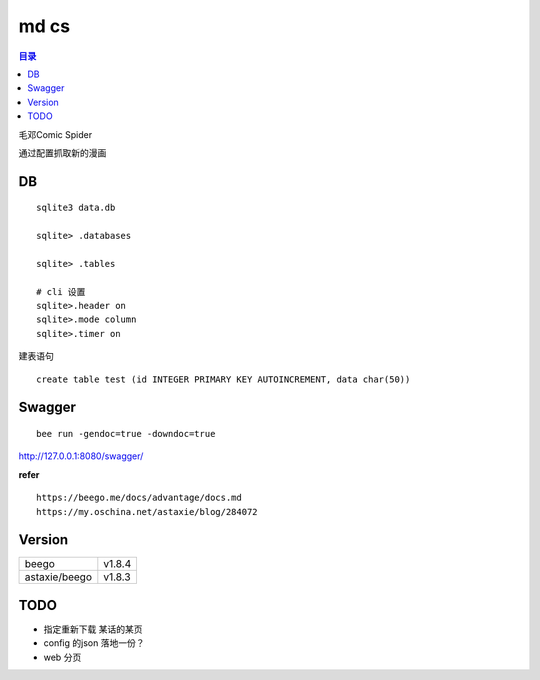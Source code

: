 #####
md cs
#####

.. contents:: 目录

毛邓Comic Spider

通过配置抓取新的漫画

DB
==

::

    sqlite3 data.db

    sqlite> .databases
    
    sqlite> .tables

    # cli 设置
    sqlite>.header on
    sqlite>.mode column
    sqlite>.timer on

建表语句

::

    create table test (id INTEGER PRIMARY KEY AUTOINCREMENT, data char(50))

Swagger
=======

::

    bee run -gendoc=true -downdoc=true

http://127.0.0.1:8080/swagger/

**refer**

::

    https://beego.me/docs/advantage/docs.md
    https://my.oschina.net/astaxie/blog/284072


Version
=======

+---------------+--------+
| beego         | v1.8.4 |
+---------------+--------+
| astaxie/beego | v1.8.3 |
+---------------+--------+

TODO
====

- 指定重新下载 某话的某页

- config 的json 落地一份？

- web 分页
